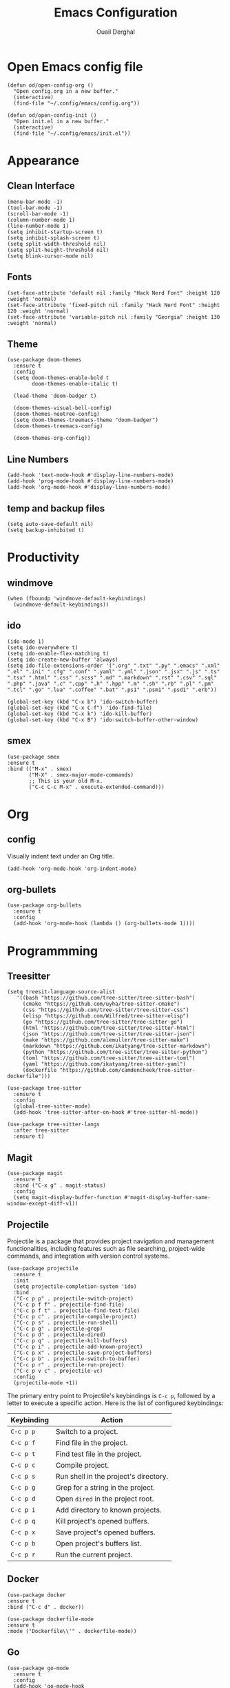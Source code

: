 #+title: Emacs Configuration
#+author: Ouail Derghal
#+startup: fold

* Open Emacs config file
#+begin_src elisp
  (defun od/open-config-org ()
    "Open config.org in a new buffer."
    (interactive)
    (find-file "~/.config/emacs/config.org"))
#+end_src

#+begin_src elisp
  (defun od/open-config-init ()
    "Open init.el in a new buffer."
    (interactive)
    (find-file "~/.config/emacs/init.el"))
#+end_src

* Appearance
** Clean Interface
#+begin_src elisp
  (menu-bar-mode -1)
  (tool-bar-mode -1)
  (scroll-bar-mode -1)
  (column-number-mode 1)
  (line-number-mode 1)
  (setq inhibit-startup-screen t)
  (setq inhibit-splash-screen t)
  (setq split-width-threshold nil)
  (setq split-height-threshold nil)
  (setq blink-cursor-mode nil)
#+end_src

** Fonts
#+begin_src elisp
  (set-face-attribute 'default nil :family "Hack Nerd Font" :height 120 :weight 'normal)
  (set-face-attribute 'fixed-pitch nil :family "Hack Nerd Font" :height 120 :weight 'normal)
  (set-face-attribute 'variable-pitch nil :family "Georgia" :height 130 :weight 'normal)
#+end_src

** Theme
#+begin_src elisp
  (use-package doom-themes
    :ensure t
    :config
    (setq doom-themes-enable-bold t
          doom-themes-enable-italic t)

    (load-theme 'doom-badger t)

    (doom-themes-visual-bell-config)
    (doom-themes-neotree-config)
    (setq doom-themes-treemacs-theme "doom-badger")
    (doom-themes-treemacs-config)
    
    (doom-themes-org-config))
#+end_src

** Line Numbers
#+begin_src elisp
  (add-hook 'text-mode-hook #'display-line-numbers-mode)
  (add-hook 'prog-mode-hook #'display-line-numbers-mode)
  (add-hook 'org-mode-hook #'display-line-numbers-mode)
#+end_src

** temp and backup files
#+begin_src elisp
  (setq auto-save-default nil)
  (setq backup-inhibited t)
#+end_src

* Productivity
** windmove
#+begin_src elisp
  (when (fboundp 'windmove-default-keybindings)
    (windmove-default-keybindings))
#+end_src

** ido
#+begin_src elisp
  (ido-mode 1)
  (setq ido-everywhere t)
  (setq ido-enable-flex-matching t)
  (setq ido-create-new-buffer 'always)
  (setq ido-file-extensions-order '(".org" ".txt" ".py" ".emacs" ".xml" ".el" ".ini" ".cfg" ".conf" ".yaml" ".yml" ".json" ".jsx" ".js" ".ts" ".tsx" ".html" ".css" ".scss" ".md" ".markdown" ".rst" ".csv" ".sql" ".php" ".java" ".c" ".cpp" ".h" ".hpp" ".m" ".sh" ".rb" ".pl" ".pm" ".tcl" ".go" ".lua" ".coffee" ".bat" ".ps1" ".psm1" ".psd1" ".erb"))

  (global-set-key (kbd "C-x b") 'ido-switch-buffer)
  (global-set-key (kbd "C-x C-f") 'ido-find-file)
  (global-set-key (kbd "C-x k") 'ido-kill-buffer)
  (global-set-key (kbd "C-x B") 'ido-switch-buffer-other-window)
#+end_src

** smex
#+begin_src elisp
  (use-package smex
  :ensure t
  :bind (("M-x" . smex)
         ("M-X" . smex-major-mode-commands)
         ;; This is your old M-x.
         ("C-c C-c M-x" . execute-extended-command)))
#+end_src

* Org
** config
Visually indent text under an Org title.
#+begin_src elisp
  (add-hook 'org-mode-hook 'org-indent-mode)
#+end_src

** org-bullets
#+begin_src elisp
  (use-package org-bullets
    :ensure t
    :config
    (add-hook 'org-mode-hook (lambda () (org-bullets-mode 1))))
#+end_src

* Programmming
** Treesitter
#+begin_src elisp
    (setq treesit-language-source-alist
       '((bash "https://github.com/tree-sitter/tree-sitter-bash")
         (cmake "https://github.com/uyha/tree-sitter-cmake")
         (css "https://github.com/tree-sitter/tree-sitter-css")
         (elisp "https://github.com/Wilfred/tree-sitter-elisp")
         (go "https://github.com/tree-sitter/tree-sitter-go")
         (html "https://github.com/tree-sitter/tree-sitter-html")
         (json "https://github.com/tree-sitter/tree-sitter-json")
         (make "https://github.com/alemuller/tree-sitter-make")
         (markdown "https://github.com/ikatyang/tree-sitter-markdown")
         (python "https://github.com/tree-sitter/tree-sitter-python")
         (toml "https://github.com/tree-sitter/tree-sitter-toml")
         (yaml "https://github.com/ikatyang/tree-sitter-yaml")
         (dockerfile "https://github.com/camdencheek/tree-sitter-dockerfile")))
#+end_src

#+begin_src elisp
  (use-package tree-sitter
    :ensure t
    :config
    (global-tree-sitter-mode)
    (add-hook 'tree-sitter-after-on-hook #'tree-sitter-hl-mode))

  (use-package tree-sitter-langs
    :after tree-sitter
    :ensure t)
#+end_src
** Magit
#+begin_src elisp
  (use-package magit
    :ensure t
    :bind ("C-x g" . magit-status)
    :config
    (setq magit-display-buffer-function #'magit-display-buffer-same-window-except-diff-v1))
#+end_src

** Projectile
Projectile is a  package that provides project navigation and management functionalities, including features such as file searching, project-wide commands, and integration with version control systems.

#+begin_src elisp
  (use-package projectile
    :ensure t
    :init
    (setq projectile-completion-system 'ido)
    :bind
    ("C-c p p" . projectile-switch-project)
    ("C-c p f f" . projectile-find-file)
    ("C-c p f t" . projectile-find-test-file)
    ("C-c p c" . projectile-compile-project)
    ("C-c p s" . projectile-run-shell)
    ("C-c p g" . projectile-grep)
    ("C-c p d" . projectile-dired)
    ("C-c p q" . projectile-kill-buffers)
    ("C-c p i" . projectile-add-known-project)
    ("C-c p x" . projectile-save-project-buffers)
    ("C-c p b" . projectile-switch-to-buffer)
    ("C-c p r" . projectile-run-project)
    ("C-c p v c" . projectile-vc)
    :config
    (projectile-mode +1))
#+end_src

The primary entry point to Projectile's keybindings is =C-c p=, followed by a letter to execute a specific action. Here is the list of configured keybindings:

|------------+---------------------------------------|
| Keybinding | Action                                |
|------------+---------------------------------------|
| =C-c p p=  | Switch to a project.                  |
| =C-c p f=  | Find file in the project.             |
| =C-c p t=  | Find test file in the project.        |
| =C-c p c=  | Compile project.                      |
| =C-c p s=  | Run shell in the project's directory. |
| =C-c p g=  | Grep for a string in the project.     |
| =C-c p d=  | Open =dired= in the project root.     |
| =C-c p i=  | Add directory to known projects.      |
| =C-c p q=  | Kill project's opened buffers.        |
| =C-c p x=  | Save project's opened buffers.        |
| =C-c p b=  | Open project's buffers list.          |
| =C-c p r=  | Run the current project.              |
|------------+---------------------------------------|

** Docker
#+begin_src elisp
  (use-package docker
  :ensure t
  :bind ("C-c d" . docker))

  (use-package dockerfile-mode
  :ensure t
  :mode ("Dockerfile\\'" . dockerfile-mode))
#+end_src

** Go
#+begin_src elisp
  (use-package go-mode
    :ensure t
    :config
    (add-hook 'go-mode-hook
              (lambda ()
                (setq tab-width 4))))
#+end_src

